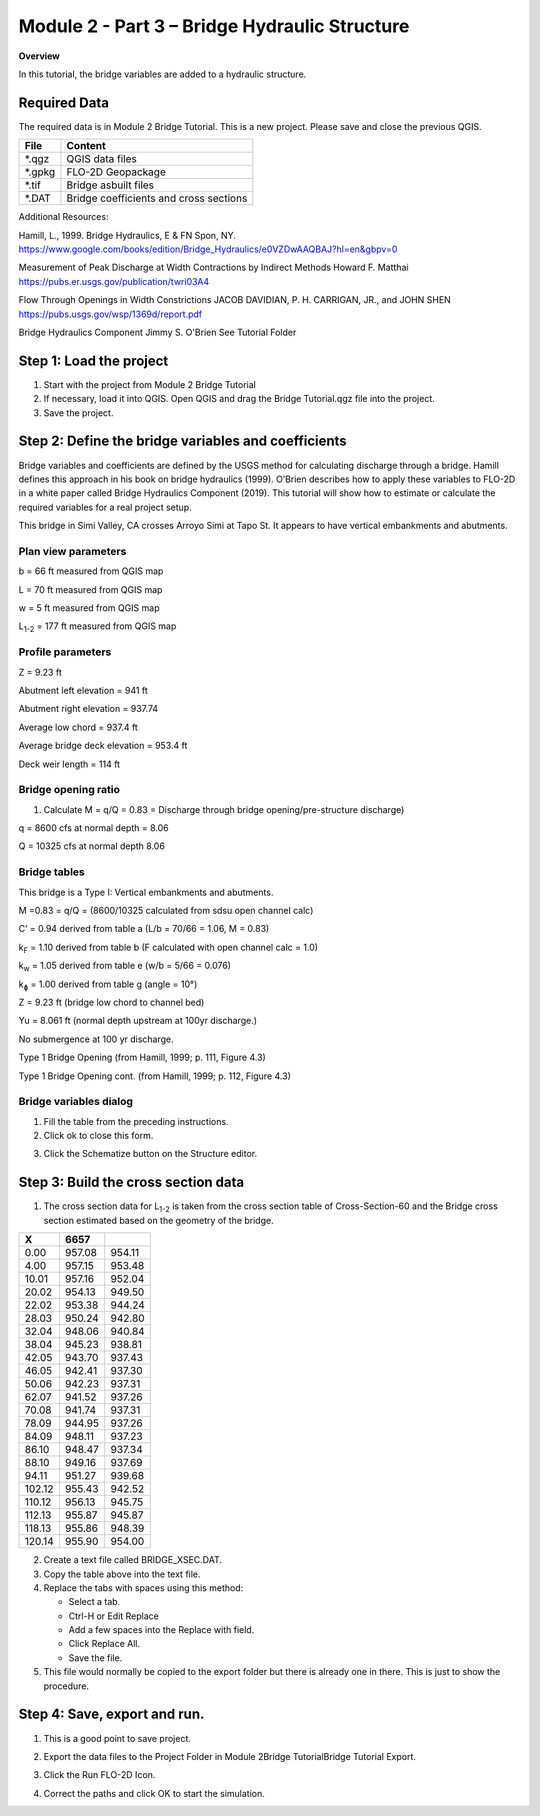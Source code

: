 Module 2 - Part 3 – Bridge Hydraulic Structure
===============================================

**Overview**

In this tutorial, the bridge variables are added to a hydraulic structure.

Required Data
-------------

The required data is in Module 2 Bridge Tutorial.
This is a new project.
Please save and close the previous QGIS.

======== ======================================
**File** **Content**
======== ======================================
\*.qgz   QGIS data files
\*.gpkg  FLO-2D Geopackage
\*.tif   Bridge asbuilt files
\*.DAT   Bridge coefficients and cross sections
======== ======================================

Additional Resources:

Hamill, L., 1999.
Bridge Hydraulics, E & FN Spon, NY.
https://www.google.com/books/edition/Bridge_Hydraulics/e0VZDwAAQBAJ?hl=en&gbpv=0

Measurement of Peak Discharge at Width Contractions by Indirect Methods
Howard F. Matthai
https://pubs.er.usgs.gov/publication/twri03A4

Flow Through Openings in Width Constrictions
JACOB DAVIDIAN, P. H. CARRIGAN, JR., and JOHN SHEN
https://pubs.usgs.gov/wsp/1369d/report.pdf

Bridge Hydraulics Component
Jimmy S. O'Brien
See Tutorial Folder

Step 1: Load the project
------------------------

1. Start with the project from Module 2 Bridge Tutorial

2. If necessary, load it into QGIS.
   Open QGIS and drag the Bridge Tutorial.qgz file into the project.

3. Save the project.

.. image:: ../img/Advanced-Workshop/Module078.png

Step 2: Define the bridge variables and coefficients
----------------------------------------------------

Bridge variables and coefficients are defined by the USGS method for calculating discharge through a bridge.
Hamill defines this approach in his book on bridge hydraulics (1999).
O’Brien describes how to apply these variables to FLO-2D in a white paper called Bridge Hydraulics Component (2019).
This tutorial will show how to estimate or calculate the required variables for a real project setup.

This bridge in Simi Valley, CA crosses Arroyo Simi at Tapo St.
It appears to have vertical embankments and abutments.

Plan view parameters
____________________

.. image:: ../img/Advanced-Workshop/Module079.png

b = 66 ft measured from QGIS map

L = 70 ft measured from QGIS map

w = 5 ft measured from QGIS map

L\ :sub:`1-2` = 177 ft measured from QGIS map

Profile parameters
__________________

.. image:: ../img/Advanced-Workshop/Module080.png

Z = 9.23 ft

Abutment left elevation = 941 ft

Abutment right elevation = 937.74

Average low chord = 937.4 ft

Average bridge deck elevation = 953.4 ft

Deck weir length = 114 ft

Bridge opening ratio
____________________

1. Calculate M = q/Q = 0.83 = Discharge through bridge opening/pre-structure discharge)

q = 8600 cfs at normal depth = 8.06

Q = 10325 cfs at normal depth 8.06

.. image:: ../img/Advanced-Workshop/Module081.png

.. image:: ../img/Advanced-Workshop/Module082.png

Bridge tables
_____________

This bridge is a Type I: Vertical embankments and abutments.

M =0.83 = q/Q = (8600/10325 calculated from sdsu open channel calc)

C’ = 0.94 derived from table a (L/b = 70/66 = 1.06, M = 0.83)

k\ :sub:`F` = 1.10 derived from table b (F calculated with open channel calc = 1.0)

k\ :sub:`w` = 1.05 derived from table e (w/b = 5/66 = 0.076)

k\ :sub:`ɸ` = 1.00 derived from table g (angle = 10°)

Z = 9.23 ft (bridge low chord to channel bed)

Yu = 8.061 ft (normal depth upstream at 100yr discharge.)

No submergence at 100 yr discharge.

.. image:: ../img/Advanced-Workshop/Module083.jpg

Type 1 Bridge Opening (from Hamill, 1999; p.
111, Figure 4.3)

.. image:: ../img/Advanced-Workshop/Module084.jpg

Type 1 Bridge Opening cont.
(from Hamill, 1999; p.
112, Figure 4.3)

Bridge variables dialog
_______________________

1. Fill the table from the preceding instructions.

2. Click ok to close this form.

.. image:: ../img/Advanced-Workshop/Module085.png

3. Click the Schematize button on the Structure editor.

.. image:: ../img/Advanced-Workshop/Module086.png

Step 3: Build the cross section data
------------------------------------

.. image:: ../img/Advanced-Workshop/Module087.png

1. The cross section data for L\ :sub:`1-2` is taken from the cross section table of Cross-Section-60 and the Bridge cross section estimated based
   on the geometry of the bridge.

.. image:: ../img/Advanced-Workshop/step3.png

====== ====== ======
X      6657
====== ====== ======
0.00   957.08 954.11
4.00   957.15 953.48
10.01  957.16 952.04
20.02  954.13 949.50
22.02  953.38 944.24
28.03  950.24 942.80
32.04  948.06 940.84
38.04  945.23 938.81
42.05  943.70 937.43
46.05  942.41 937.30
50.06  942.23 937.31
62.07  941.52 937.26
70.08  941.74 937.31
78.09  944.95 937.26
84.09  948.11 937.23
86.10  948.47 937.34
88.10  949.16 937.69
94.11  951.27 939.68
102.12 955.43 942.52
110.12 956.13 945.75
112.13 955.87 945.87
118.13 955.86 948.39
120.14 955.90 954.00
====== ====== ======

2. Create a text file called BRIDGE_XSEC.DAT.

3. Copy the table above into the text file.

4. Replace the tabs with spaces using this method:

   - Select a tab.

   - Ctrl-H or Edit Replace

   - Add a few spaces into the Replace with field.

   - Click Replace All.

   - Save the file.

5. This file would normally be copied to the export folder but there is already one in there.
   This is just to show the procedure.

.. image:: ../img/Advanced-Workshop/Module088.png

Step 4: Save, export and run.
-----------------------------

1. This is a good point to save project.

.. image:: ../img/Advanced-Workshop/Module046.png

2. Export the data files to the Project Folder in Module 2\Bridge Tutorial\Bridge Tutorial Export.

.. image:: ../img/Advanced-Workshop/Module089.png

.. image:: ../img/Advanced-Workshop/Module090.png

.. image:: ../img/Advanced-Workshop/Module091.png

.. image:: ../img/Advanced-Workshop/Module092.png

3. Click the Run FLO-2D Icon.

.. image:: ../img/Advanced-Workshop/Module051.png

4. Correct the paths and click OK to start the simulation.

.. image:: ../img/Advanced-Workshop/Module093.png